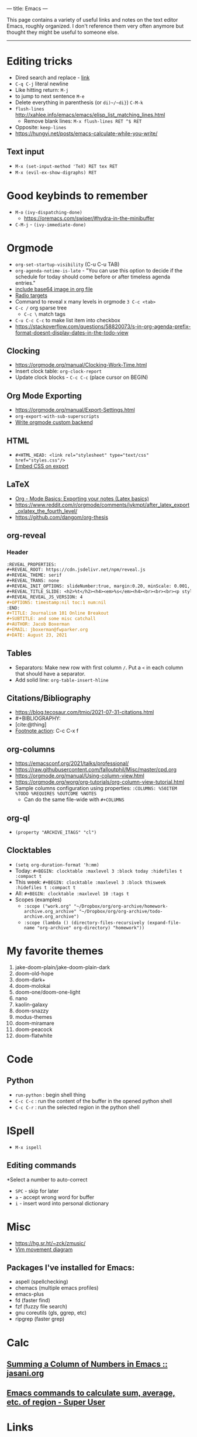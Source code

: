 ---
title: Emacs
---

This page contains a variety of useful links and notes on the text editor Emacs, roughly organized. I don't reference them very often anymore but thought they might be useful to someone else.

-----

* Editing tricks
- Dired search and replace - [[http://xahlee.info/emacs/emacs/find_replace_inter.html][link]]
- ~C-q C-j~ literal newline
- Like hitting return: ~M-j~
- to jump to next sentence ~M-e~
- Delete everything in parenthesis (or ~di)~/~di}~) ~C-M-k~
- ~flush-lines~ http://xahlee.info/emacs/emacs/elisp_list_matching_lines.html
  - Remove blank lines: ~M-x flush-lines RET ^$ RET~
- Opposite: ~keep-lines~
- https://hungyi.net/posts/emacs-calculate-while-you-write/
** Text input
- ~M-x (set-input-method 'TeX) RET tex RET~
- ~M-x (evil-ex-show-digraphs) RET~
* Good keybinds to remember
- ~M-o~ ~(ivy-dispatching-done)~
  - https://oremacs.com/swiper/#hydra-in-the-minibuffer
- ~C-M-j~ - ~(ivy-immediate-done)~
* Orgmode
- ~org-set-startup-visibility~ (C-u C-u TAB)
- ~org-agenda-notime-is-late~ - "You can use this option to decide if the schedule for today should come before or after timeless agenda entries."
- [[https://emacs.stackexchange.com/questions/41544/is-it-possible-to-include-a-base64-image-in-org-file][include base64 image in org file]]
- [[https://orgmode.org/manual/Radio-Targets.html][Radio targets]]
- Command to reveal x many levels in orgmode ~3 C-c <tab>~
- ~C-c /~ org sparse tree
  + ~C-c \~ match tags
- ~C-u C-c C-c~ to make list item into checkbox
- https://stackoverflow.com/questions/58820073/s-in-org-agenda-prefix-format-doesnt-display-dates-in-the-todo-view
** Clocking
- https://orgmode.org/manual/Clocking-Work-Time.html
- Insert clock table: ~org-clock-report~
- Update clock blocks - ~C-c C-c~ (place cursor on BEGIN)
** Org Mode Exporting
- https://orgmode.org/manual/Export-Settings.html
- ~org-export-with-sub-superscripts~
- [[https://www.reddit.com/r/emacs/comments/swvbmm/you_want_to_write_a_custom_org_backend_lets_write/?utm_source=share&utm_medium=ios_app&utm_name=iossmf][Write orgmode custom backend]]
** HTML
- ~#+HTML_HEAD: <link rel="stylesheet" type="text/css" href="styles.css"/>~
- [[https://stackoverflow.com/questions/19614104/how-to-tell-org-mode-to-embed-my-css-file-on-html-export][Embed CSS on export]]
** LaTeX
- [[http://pragmaticemacs.com/emacs/org-mode-basics-v-exporting-your-notes/][Org - Mode Basics: Exporting your notes (Latex basics)]]
- https://www.reddit.com/r/orgmode/comments/jykmpt/after_latex_export_oxlatex_the_fourth_level/
- https://github.com/dangom/org-thesis
** org-reveal
*** Header
#+begin_src org
  :REVEAL_PROPERTIES:
  ,#+REVEAL_ROOT: https://cdn.jsdelivr.net/npm/reveal.js
  ,#+REVEAL_THEME: serif
  ,#+REVEAL_TRANS: none
  ,#+REVEAL_INIT_OPTIONS: slideNumber:true, margin:0.20, minScale: 0.001, maxScale: 2.0
  ,#+REVEAL_TITLE_SLIDE: <h2>%t</h2><h4><em>%s</em><h4><br><br><br><p style="font-size: 20pt;">By %a, %e</p><h4>%d</h4>
  ,#+REVEAL_REVEAL_JS_VERSION: 4
  ,#+OPTIONS: timestamp:nil toc:1 num:nil
  :END:
  ,#+TITLE: Journalism 101 Online Breakout
  ,#+SUBTITLE: and some misc catchall
  ,#+AUTHOR: Jacob Boxerman
  ,#+EMAIL: jboxerman@fwparker.org
  ,#+DATE: August 23, 2021
#+end_src
** Tables
- Separators: Make new row with first column ~/~. Put a ~<~ in each column that should have a separator.
- Add solid line: ~org-table-insert-hline~
** Citations/Bibliography
- https://blog.tecosaur.com/tmio/2021-07-31-citations.html
- #+BIBLIOGRAPHY:
- [cite:@thing]
- [[https://orgmode.org/manual/Creating-Footnotes.html][Footnote action]]: C-c C-x f
** org-columns
- https://emacsconf.org/2021/talks/professional/
- https://raw.githubusercontent.com/falloutphil/Misc/master/cpd.org
- https://orgmode.org/manual/Using-column-view.html
- https://orgmode.org/worg/org-tutorials/org-column-view-tutorial.html
- Sample columns configuration using properties: ~:COLUMNS: %50ITEM %TODO %REQUIRES %OUTCOME %NOTES~
  - Can do the same file-wide with ~#+COLUMNS~
** org-ql
- ~(property "ARCHIVE_ITAGS" "cl")~
** Clocktables
+ ~(setq org-duration-format 'h:mm)~
+ Today: ~#+BEGIN: clocktable :maxlevel 3 :block today :hidefiles t :compact t~
+ This week: ~#+BEGIN: clocktable :maxlevel 3 :block thisweek :hidefiles t :compact t~
+ All: ~#+BEGIN: clocktable :maxlevel 10 :tags t~
+ Scopes (examples)
  * ~:scope ("work.org" "~/Dropbox/org/org-archive/homework-archive.org_archive" "~/Dropbox/org/org-archive/todo-archive.org_archive")~
  * ~:scope (lambda () (directory-files-recursively (expand-file-name "org-archive" org-directory) "homework"))~
* My favorite themes
1. jake-doom-plain/jake-doom-plain-dark
2. doom-old-hope
3. doom-dark+
4. doom-molokai
5. doom-one/doom-one-light
6. nano
7. kaolin-galaxy
8. doom-snazzy
9. modus-themes
10. doom-miramare
11. doom-peacock
12. doom-flatwhite
* Code
** Python
- ~run-python~ : begin shell thing
- ~C-c C-c~ : run the content of the buffer in the opened python shell
- ~C-c C-r~ : run the selected region in the python shell
* ISpell
- ~M-x ispell~
** Editing commands
*Select a number to auto-correct
- ~SPC~ - skip for later
- ~a~ - accept wrong word for buffer
- ~i~ - insert word into personal dictionary
* Misc
- https://hg.sr.ht/~zck/zmusic/
- [[https://www.rosipov.com/images/posts/vim-movement-commands-cheatsheet.png][Vim movement diagram]]
** Packages I've installed for Emacs:
- aspell (spellchecking)
- chemacs (multiple emacs profiles)
- emacs-plus
- fd (faster find)
- fzf (fuzzy file search)
- gnu coreutils (gls, ggrep, etc)
- ripgrep (faster grep)
* Calc
** [[https://www.jasani.org/posts/2007/summing-a-column-of-numbers-in-emacs/][Summing a Column of Numbers in Emacs :: jasani.org]]
** [[https://superuser.com/questions/1077154/emacs-commands-to-calculate-sum-average-etc-of-region][Emacs commands to calculate sum, average, etc. of region - Super User]]
* Links
** Elisp
- [[https://www.gnu.org/software/emacs/manual/pdf/elisp.pdf][GNU Emacs Lisp Reference Manual]]
*** Comparisons & Conditionals
- [[https://www.gnu.org/software/emacs/manual/html_node/elisp/Comparison-of-Numbers.html][Comparison of Numbers]]
- [[https://www.gnu.org/software/emacs/manual/html_node/elisp/Conditionals.html][Conditionals]]
  - [[https://www.gnu.org/software/emacs/manual/html_node/eintr/else.html][If–then–else Expressions]]
- [[https://www.gnu.org/software/emacs/manual/html_node/elisp/Equality-Predicates.html][Equality Predicates]]
*** Expressions
- [[https://www.gnu.org/software/emacs/manual/html_node/eintr/Parts-of-let-Expression.html][Let expression]]
*** Lists
- [[https://www.gnu.org/software/emacs/manual/html_node/elisp/Building-Lists.html][Cons Cells and Lists]]
- [[https://www.gnu.org/software/emacs/manual/html_node/eintr/car-_0026-cdr.html][car and cdr]]
- [[https://www.gnu.org/software/emacs/manual/html_node/elisp/Association-Lists.html][Alists]]
- [[https://www.gnu.org/software/emacs/manual/html_node/elisp/List-Elements.html][Accessing elements of lists]]
- http://ergoemacs.org/emacs/elisp_list.html
** Manuals/Guides
- https://emacsdocs.org/
- [[https://youtube.com/watch?v=993dmoDdybs&feature=share][The GNU Emacs Calculator - YouTube]]
** People (blogs, configs)
- https://karl-voit.at/apps-I-am-using/
- https://github.com/piercegwang/emacsd/
- https://gitlab.com/dwt1/dotfiles
- https://sachachua.com/dotemacs/
- https://github.com/ogdenwebb/snug-emacs
- https://github.com/mclear-tools/dotemacs
- https://github.com/bcmertz/dotfiles/tree/main/.emacs.d
- https://gitlab.com/public-repositories/emacs-groundup
- https://alhassy.github.io/emacs.d/
- https://github.com/SystemCrafters/crafted-emacs
** Forums
- [[https://www.reddit.com/r/emacs/comments/ulsrb5/what_have_you_recently_removed_from_your_emacs/?utm_source=share&utm_medium=ios_app&utm_name=iossmf][what have you recently removed from your emacs config? -- reddit]]
** Articles/posts/blogs
- https://jao.io/blog/2022-06-19-simple-note-taking.html
** Packages
- https://www.emacswiki.org/emacs/TypographicalPunctuationMarks
- https://github.com/misohena/phscroll
- https://github.com/bmag/emacs-purpose
- Marginalia - cool stuff in describe variable, function, etc. Same-ish as ivy-rich
- https://github.com/alphapapa/org-bookmark-heading
- https://github.com/osener/emacs-webkit-color-picker
- https://github.com/misohena/el-easydraw
- https://github.com/ioah86/repetition_error_finder/
- [[https://github.com/bitspook/spookfox]]
- https://gitlab.com/tygrdev/org-real
- https://github.com/joaotavora/eglot
- https://github.com/Silex/elmacro
- https://github.com/novoid/Memacs
- https://alhassy.github.io/org-special-block-extras/
- https://github.com/minad/org-modern + https://github.com/jdtsmith/org-modern-indent
